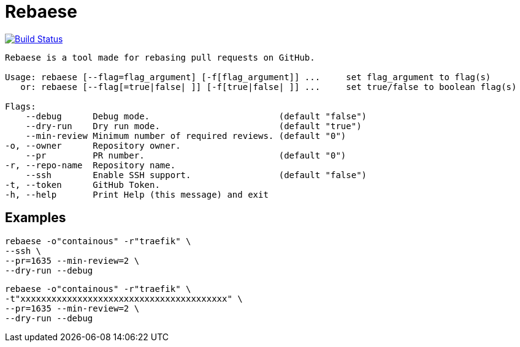 = Rebaese

image:https://travis-ci.org/ldez/rebaese.svg?branch=master[Build Status,link=https://travis-ci.org/ldez/rebaese]

[source, bash]
----
Rebaese is a tool made for rebasing pull requests on GitHub.

Usage: rebaese [--flag=flag_argument] [-f[flag_argument]] ...     set flag_argument to flag(s)
   or: rebaese [--flag[=true|false| ]] [-f[true|false| ]] ...     set true/false to boolean flag(s)

Flags:
    --debug      Debug mode.                         (default "false")
    --dry-run    Dry run mode.                       (default "true")
    --min-review Minimum number of required reviews. (default "0")
-o, --owner      Repository owner.
    --pr         PR number.                          (default "0")
-r, --repo-name  Repository name.
    --ssh        Enable SSH support.                 (default "false")
-t, --token      GitHub Token.
-h, --help       Print Help (this message) and exit
----

== Examples

[source, bash]
----
rebaese -o"containous" -r"traefik" \
--ssh \
--pr=1635 --min-review=2 \
--dry-run --debug
----

[source, bash]
----
rebaese -o"containous" -r"traefik" \
-t"xxxxxxxxxxxxxxxxxxxxxxxxxxxxxxxxxxxxxxxx" \
--pr=1635 --min-review=2 \
--dry-run --debug
----
